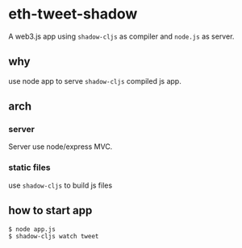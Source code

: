 * eth-tweet-shadow

A web3.js app using =shadow-cljs= as compiler and =node.js= as server.

** why

use node app to serve =shadow-cljs= compiled js app.

** arch

*** server
Server use node/express MVC.

*** static files

use =shadow-cljs= to build js files

** how to start app

#+BEGIN_SRC bash
$ node app.js
$ shadow-cljs watch tweet
#+END_SRC
